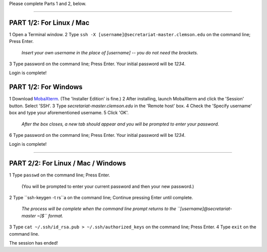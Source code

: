Please complete Parts 1 and 2, below.

----

**PART 1/2**: For Linux / Mac
-----------------------------

1 Open a Terminal window.
2 Type ``ssh -X [username]@secretariat-master.clemson.edu`` on the command line; Press Enter.

	*Insert your own username in the place of [username] -- you do not need the brackets.*

3 Type password on the command line; Press Enter. Your initial password will be *1234*.

Login is complete!

**PART 1/2**: For Windows
-------------------------

1 Download `MobaXterm`_. (The 'Installer Edition' is fine.)
2 After installing, launch MobaXterm and click the 'Session' button. Select 'SSH'.
3 Type *secretariat-master.clemson.edu* in the 'Remote host' box.
4 Check the 'Specify username' box and type your aforementioned username.
5 Click 'OK'.

	*After the box closes, a new tab should appear and you will be prompted to enter your password.*

6 Type password on the command line; Press Enter. Your initial password will be *1234*.

Login is complete!

----

**PART 2/2**: For Linux / Mac / Windows
---------------------------------------

1 Type ``passwd`` on the command line; Press Enter.

	(You will be prompted to enter your current password and then your new password.)

2 Type ``ssh-keygen -t rs``a on the command line; Continue pressing Enter until complete.

	*The process will be complete when the command line prompt returns to the ``[username]@secretariat-master ~]$`` format.*

3 Type ``cat ~/.ssh/id_rsa.pub > ~/.ssh/authorized_keys`` on the command line; Press Enter.
4 Type ``exit`` on the command line.

The session has ended!

.. _MobaXterm: https://mobaxterm.mobatek.net/
